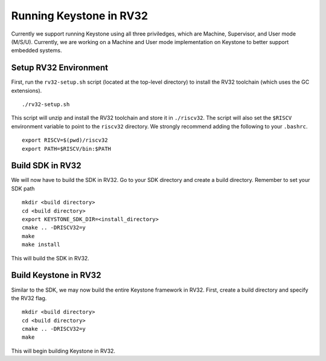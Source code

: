 .. 

Running Keystone in RV32
--------------------------------------

Currently we support running Keystone using all three priviledges, which are Machine, Supervisor, and User mode (M/S/U). Currently, we are working on a Machine and User mode \
implementation on Keystone to better support embedded systems. 

Setup RV32 Environment
#############################

First, run the ``rv32-setup.sh`` script (located at the top-level directory) to install the RV32 toolchain (which uses the GC extensions). 

::

  ./rv32-setup.sh
  
This script will unzip and install the RV32 toolchain and store it in ``./riscv32``. The script will also set the ``$RISCV`` environment variable to point to the ``riscv32`` \
directory. We strongly recommend adding the following to your ``.bashrc``.

::

  export RISCV=$(pwd)/riscv32
  export PATH=$RISCV/bin:$PATH

Build SDK in RV32
#############################

We will now have to build the SDK in RV32. Go to your SDK directory and create a build directory. Remember to set your SDK path

::

  mkdir <build directory>
  cd <build directory>
  export KEYSTONE_SDK_DIR=<install_directory>
  cmake .. -DRISCV32=y 
  make
  make install
  
This will build the SDK in RV32. 

Build Keystone in RV32
#############################

Similar to the SDK, we may now build the entire Keystone framework in RV32. First, create a build directory and specify the RV32 flag.

::

  mkdir <build directory>
  cd <build directory>
  cmake .. -DRISCV32=y 
  make

This will begin building Keystone in RV32. 
